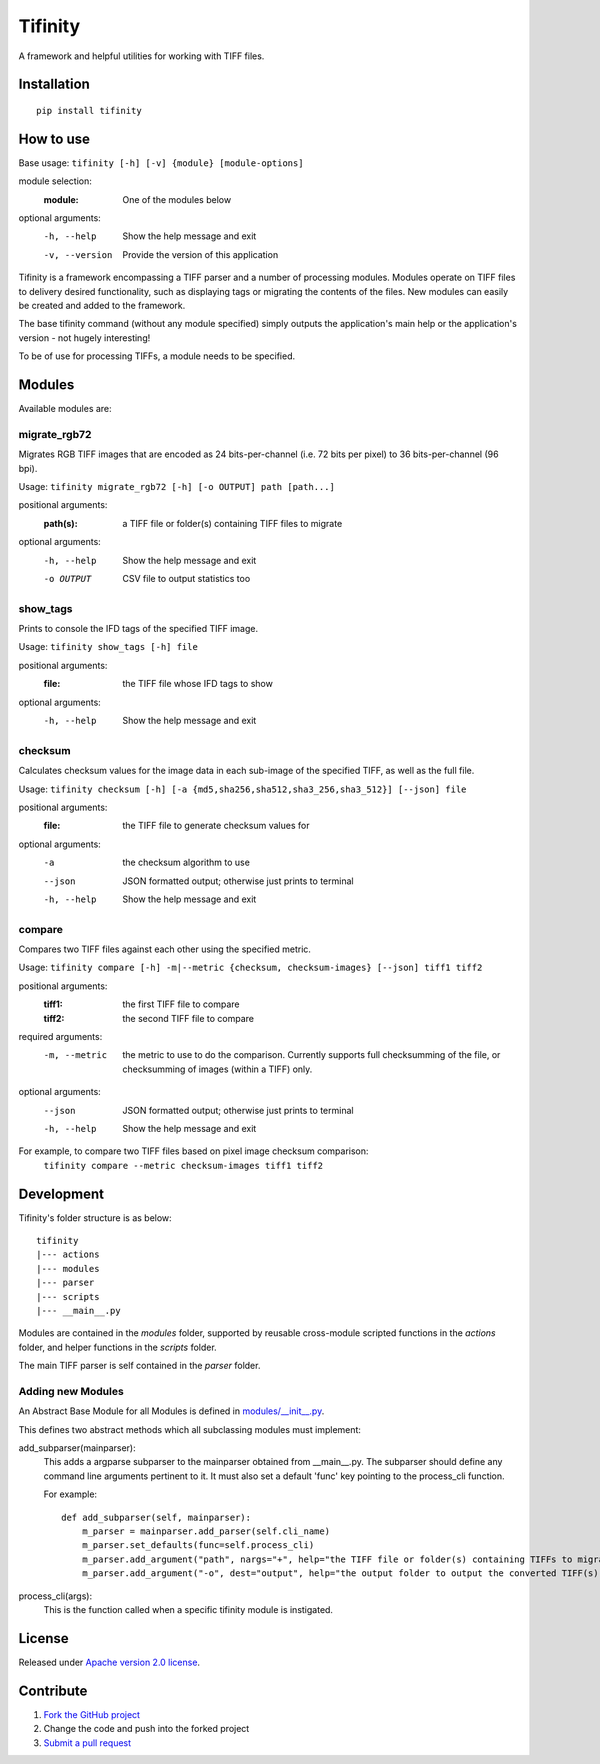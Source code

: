 ========
Tifinity
========

A framework and helpful utilities for working with TIFF files.

|license|

Installation
============

::

    pip install tifinity

How to use
==========

Base usage: ``tifinity [-h] [-v] {module} [module-options]``

module selection:
  :module:            One of the modules below

optional arguments:
  -h, --help        Show the help message and exit
  -v, --version     Provide the version of this application

Tifinity is a framework encompassing a TIFF parser and a number of processing modules. Modules operate on TIFF files to
delivery desired functionality, such as displaying tags or migrating the contents of the files. New modules can easily
be created and added to the framework.

The base tifinity command (without any module specified) simply outputs the application's main help or the application's
version - not hugely interesting!

To be of use for processing TIFFs, a module needs to be specified.

Modules
=======

Available modules are:

migrate_rgb72
-------------
Migrates RGB TIFF images that are encoded as 24 bits-per-channel (i.e. 72 bits per pixel) to 36 bits-per-channel (96 bpi).

Usage: ``tifinity migrate_rgb72 [-h] [-o OUTPUT] path [path...]``

positional arguments:
  :path(s):            a TIFF file or folder(s) containing TIFF files to migrate

optional arguments:
  -h, --help        Show the help message and exit
  -o OUTPUT         CSV file to output statistics too

show_tags
---------
Prints to console the IFD tags of the specified TIFF image.

Usage: ``tifinity show_tags [-h] file``

positional arguments:
  :file:              the TIFF file whose IFD tags to show

optional arguments:
  -h, --help        Show the help message and exit

checksum
--------
Calculates checksum values for the image data in each sub-image of the specified TIFF, as well as the full file.

Usage: ``tifinity checksum [-h] [-a {md5,sha256,sha512,sha3_256,sha3_512}] [--json] file``

positional arguments:
  :file:              the TIFF file to generate checksum values for

optional arguments:
  -a                the checksum algorithm to use
  --json            JSON formatted output; otherwise just prints to terminal
  -h, --help        Show the help message and exit

compare
-------
Compares two TIFF files against each other using the specified metric.

Usage: ``tifinity compare [-h] -m|--metric {checksum, checksum-images} [--json] tiff1 tiff2``

positional arguments:
  :tiff1:             the first TIFF file to compare
  :tiff2:             the second TIFF file to compare

required arguments:
  -m, --metric      the metric to use to do the comparison. Currently supports full checksumming of the file, or
                    checksumming of images (within a TIFF) only.

optional arguments:
  --json            JSON formatted output; otherwise just prints to terminal
  -h, --help        Show the help message and exit

For example, to compare two TIFF files based on pixel image checksum comparison:
  ``tifinity compare --metric checksum-images tiff1 tiff2``


Development
===========

Tifinity's folder structure is as below:

::

    tifinity
    |--- actions
    |--- modules
    |--- parser
    |--- scripts
    |--- __main__.py

Modules are contained in the *modules* folder, supported by reusable cross-module scripted functions in the *actions*
folder, and helper functions in the *scripts* folder.

The main TIFF parser is self contained in the *parser* folder.

Adding new Modules
------------------

An Abstract Base Module for all Modules is defined in `modules/__init__.py <http://www.github.com/tifinity/tifinity/modules/__init__.py>`_.

This defines two abstract methods which all subclassing modules must implement:

add_subparser(mainparser):
  This adds a argparse subparser to the mainparser obtained from __main__.py.
  The subparser should define any command line arguments pertinent to it. It must also set a default 'func' key pointing
  to the process_cli function.

  For example::

    def add_subparser(self, mainparser):
        m_parser = mainparser.add_parser(self.cli_name)
        m_parser.set_defaults(func=self.process_cli)
        m_parser.add_argument("path", nargs="+", help="the TIFF file or folder(s) containing TIFFs to migrate.")
        m_parser.add_argument("-o", dest="output", help="the output folder to output the converted TIFF(s) to.")

process_cli(args):
  This is the function called when a specific tifinity module is instigated.

License
=======

Released under `Apache version 2.0 license <LICENSE>`_.

Contribute
==========

1. `Fork the GitHub project <https://help.github.com/articles/fork-a-repo>`_
2. Change the code and push into the forked project
3. `Submit a pull request <https://help.github.com/articles/using-pull-requests>`_


.. |license| image:: https://img.shields.io/badge/license-Apache%20V2-blue.svg
   :target: https://github.com/pmay/tifinity/blob/master/LICENSE
   :alt: Apache V2